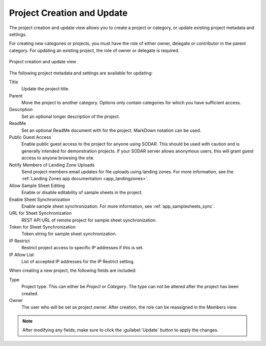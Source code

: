 .. _ui_project_update:

Project Creation and Update
^^^^^^^^^^^^^^^^^^^^^^^^^^^

The project creation and update view allows you to create a project or category,
or update existing project metadata and settings.

For creating new categories or projects, you must have the role of either owner,
delegate or contributor in the parent category. For updating an existing
project, the role of owner or delegate is required.

.. figure:: _static/sodar_ui/project_update.png
    :align: center
    :scale: 50%

    Project creation and update view

The following project metadata and settings are available for updating:

Title
    Update the project title.
Parent
    Move the project to another category. Options only contain categories for
    which you have sufficient access.
Description
    Set an optional longer description of the project.
ReadMe
    Set an optional ReadMe document with for the project. MarkDown notation can
    be used.
Public Guest Access
    Enable public guest access to the project for anyone using SODAR. This
    should be used with caution and is generally intended for demonstration
    projects. If your SODAR server allows anonymous users, this will grant guest
    access to anyone browsing the site.
Notify Members of Landing Zone Uploads
    Send project members email updates for file uploads using landing zones. For
    more information, see the
    :ref:`Landing Zones app documentation <app_landingzones>`.
Allow Sample Sheet Editing
    Enable or disable editability of sample sheets in the project.
Enable Sheet Synchronization
    Enable sample sheet synchronization. For more information, see
    :ref:`app_samplesheets_sync`.
URL for Sheet Synchronization
    REST API URL of remote project for sample sheet synchronization.
Token for Sheet Synchronization
    Token string for sample sheet synchronization.
IP Restrict
    Restrict project access to specific IP addresses if this is set.
IP Allow List
    List of accepted IP addresses for the IP Restrict setting.

When creating a new project, the following fields are included:

Type
    Project type. This can either be *Project* or *Category*. The type can not
    be altered after the project has been created.
Owner
    The user who will be set as project owner. After creation, the role can be
    reassigned in the Members view.

.. note::

    After modifying any fields, make sure to click the :guilabel:`Update` button
    to apply the changes.

